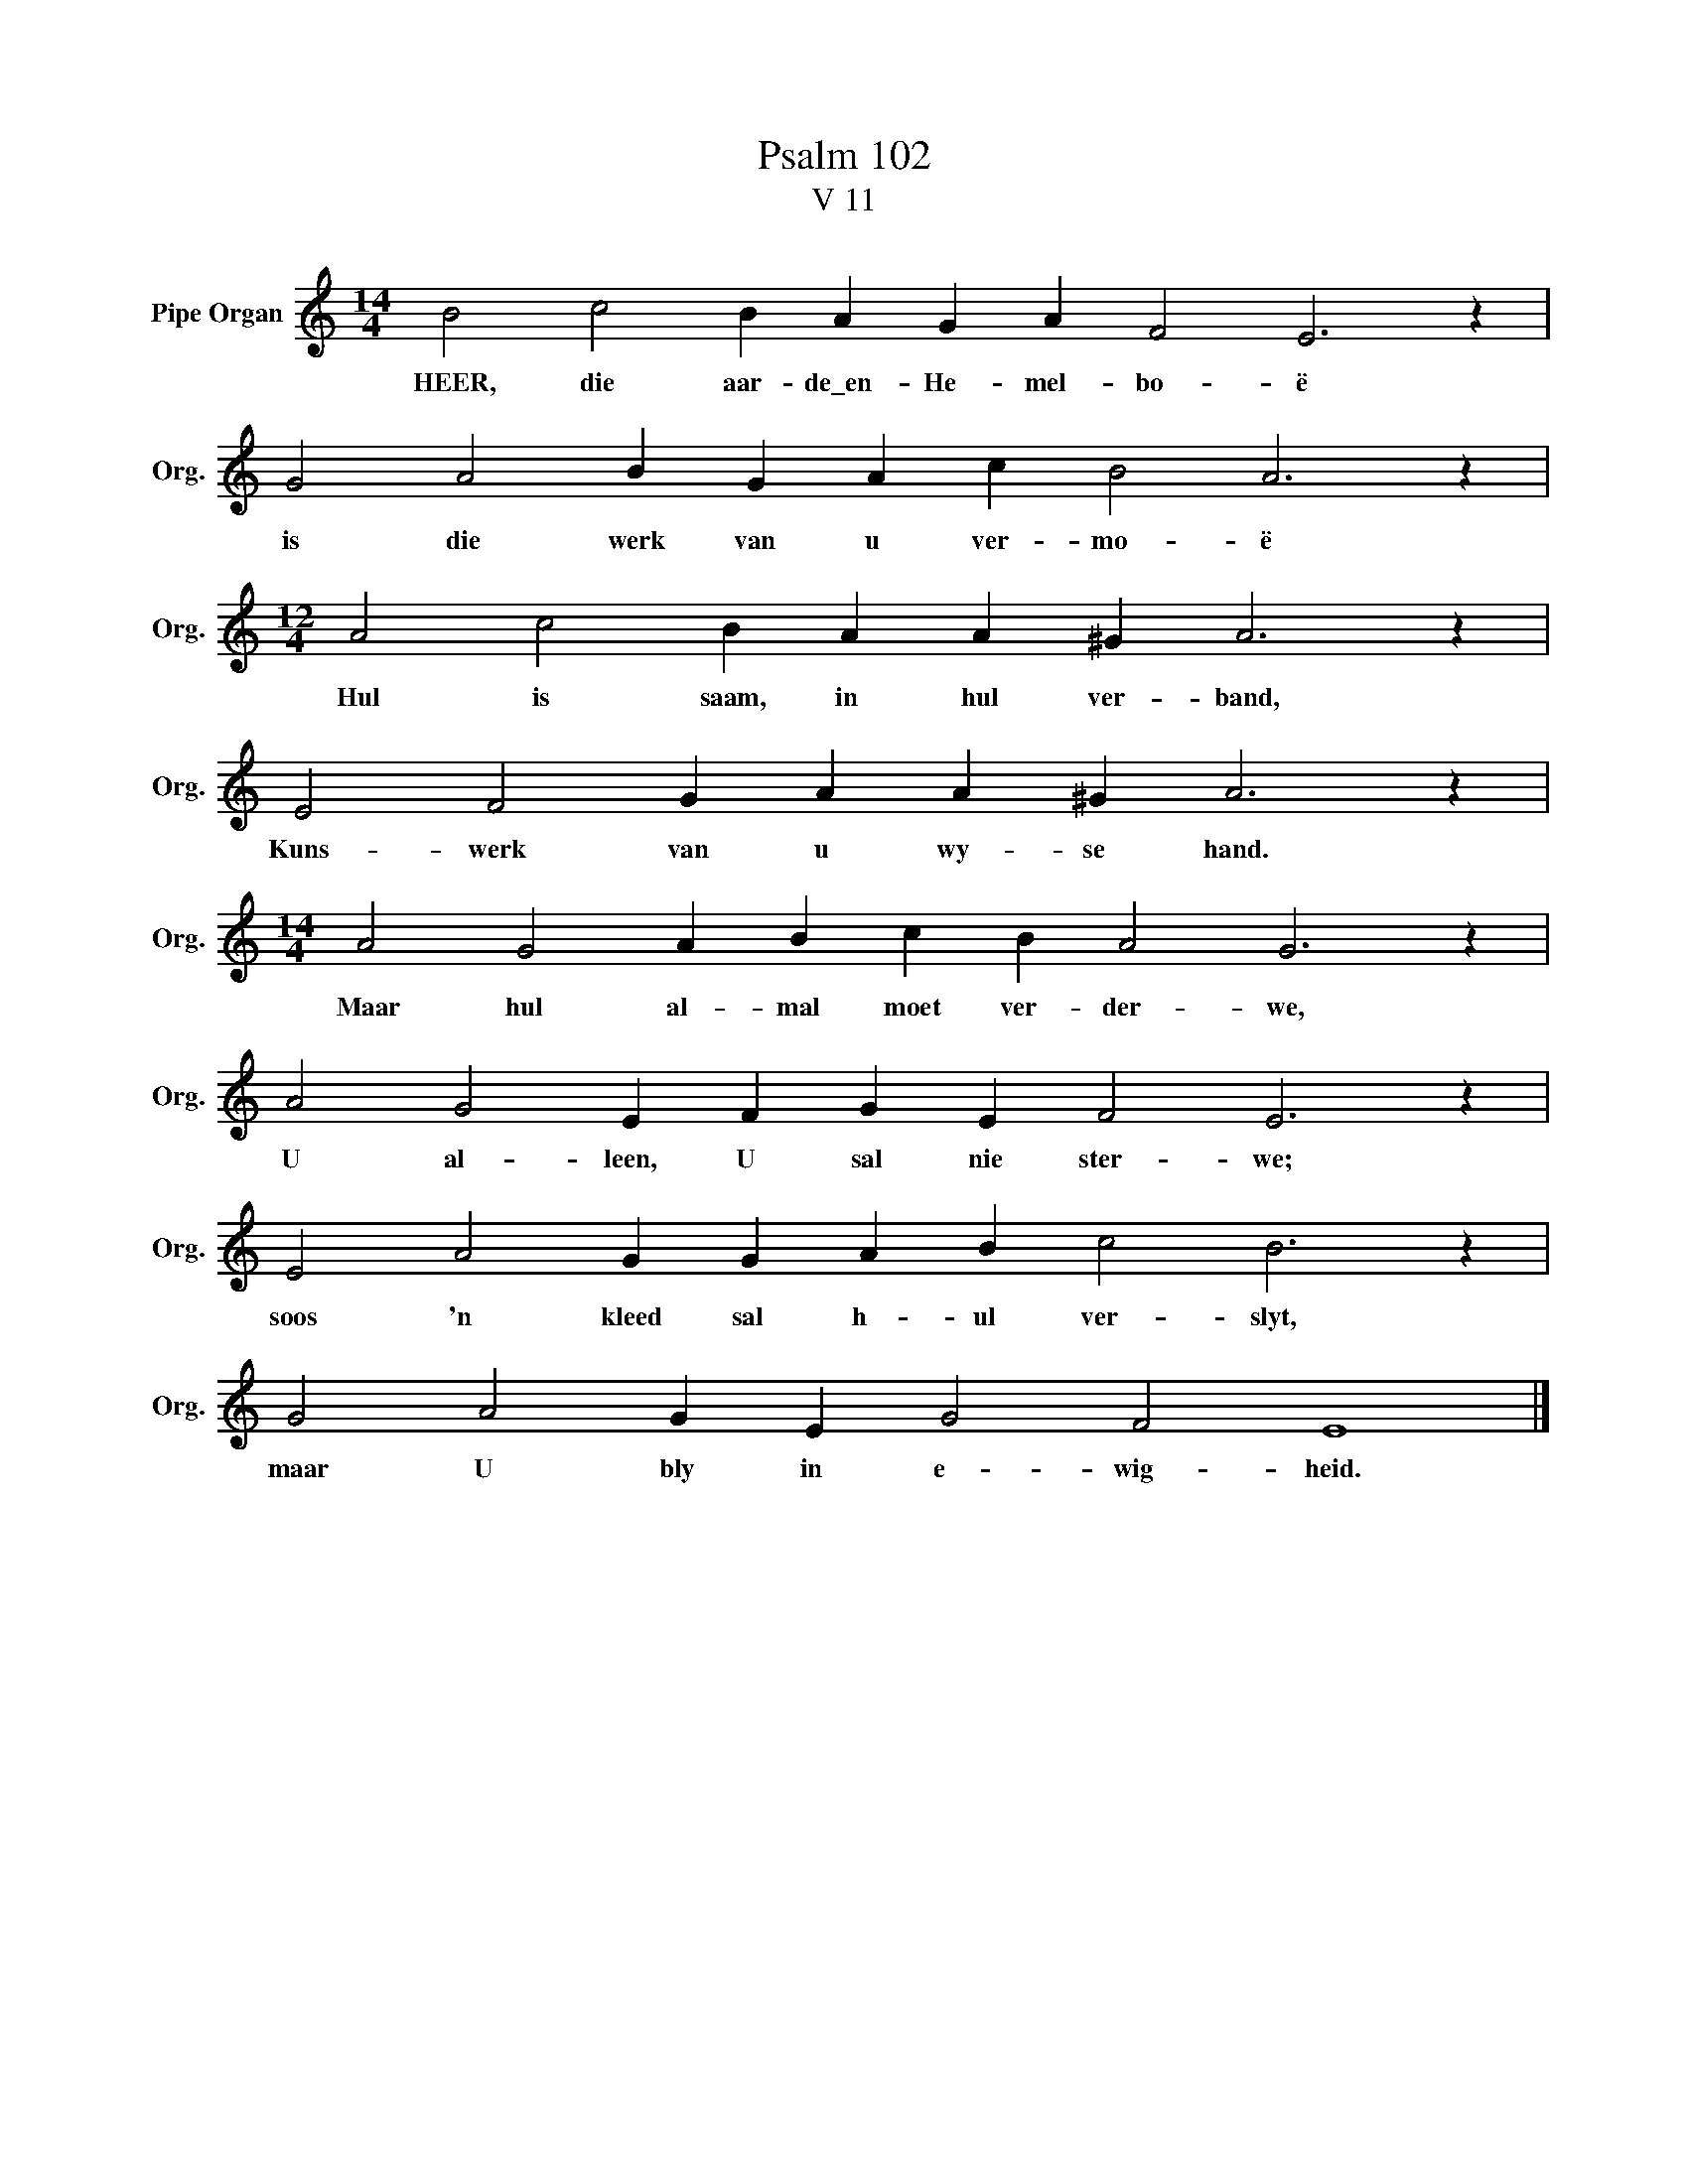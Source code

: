 X:1
T:Psalm 102
T:V 11
L:1/4
M:14/4
I:linebreak $
K:C
V:1 treble nm="Pipe Organ" snm="Org."
V:1
 B2 c2 B A G A F2 E3 z |$ G2 A2 B G A c B2 A3 z |$[M:12/4] A2 c2 B A A ^G A3 z |$ %3
w: HEER, die aar- de\_en- He- mel- bo- ë|is die werk van u ver- mo- ë|Hul is saam, in hul ver- band,|
 E2 F2 G A A ^G A3 z |$[M:14/4] A2 G2 A B c B A2 G3 z |$ A2 G2 E F G E F2 E3 z |$ %6
w: Kuns- werk van u wy- se hand.|Maar hul al- mal moet ver- der- we,|U al- leen, U sal nie ster- we;|
 E2 A2 G G A B c2 B3 z |$ G2 A2 G E G2 F2 E4 |] %8
w: soos 'n kleed sal h- ul ver- slyt,|maar U bly in e- wig- heid.|

